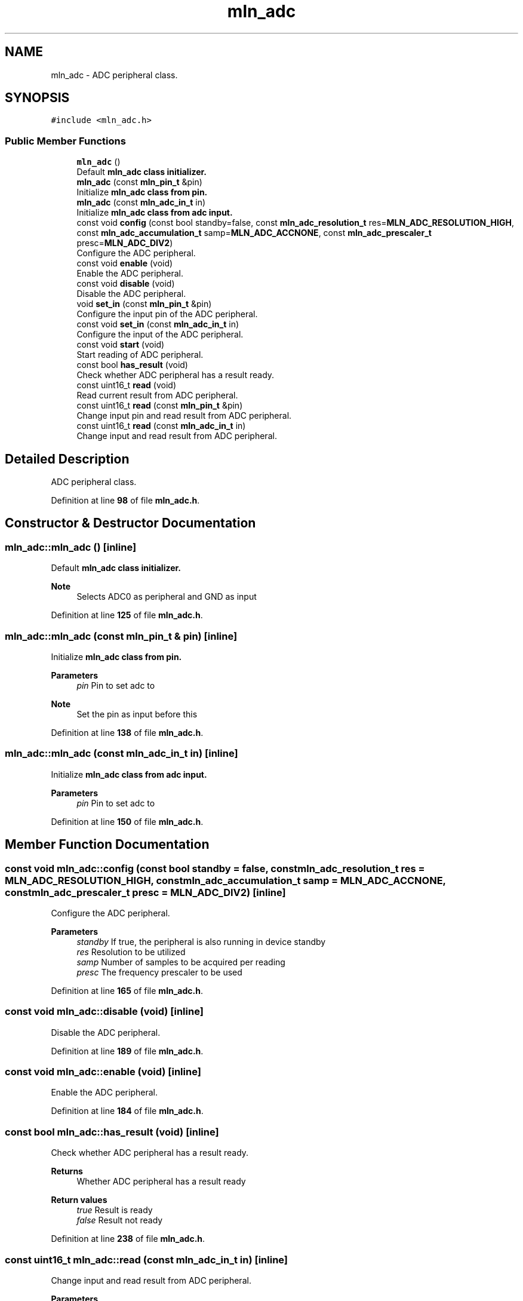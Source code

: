 .TH "mln_adc" 3 "Thu Apr 27 2023" "Version alpha" "mlnlib" \" -*- nroff -*-
.ad l
.nh
.SH NAME
mln_adc \- ADC peripheral class\&.  

.SH SYNOPSIS
.br
.PP
.PP
\fC#include <mln_adc\&.h>\fP
.SS "Public Member Functions"

.in +1c
.ti -1c
.RI "\fBmln_adc\fP ()"
.br
.RI "Default \fC\fBmln_adc\fP\fP class initializer\&. "
.ti -1c
.RI "\fBmln_adc\fP (const \fBmln_pin_t\fP &pin)"
.br
.RI "Initialize \fC\fBmln_adc\fP\fP class from pin\&. "
.ti -1c
.RI "\fBmln_adc\fP (const \fBmln_adc_in_t\fP in)"
.br
.RI "Initialize \fC\fBmln_adc\fP\fP class from adc input\&. "
.ti -1c
.RI "const void \fBconfig\fP (const bool standby=false, const \fBmln_adc_resolution_t\fP res=\fBMLN_ADC_RESOLUTION_HIGH\fP, const \fBmln_adc_accumulation_t\fP samp=\fBMLN_ADC_ACCNONE\fP, const \fBmln_adc_prescaler_t\fP presc=\fBMLN_ADC_DIV2\fP)"
.br
.RI "Configure the ADC peripheral\&. "
.ti -1c
.RI "const void \fBenable\fP (void)"
.br
.RI "Enable the ADC peripheral\&. "
.ti -1c
.RI "const void \fBdisable\fP (void)"
.br
.RI "Disable the ADC peripheral\&. "
.ti -1c
.RI "void \fBset_in\fP (const \fBmln_pin_t\fP &pin)"
.br
.RI "Configure the input pin of the ADC peripheral\&. "
.ti -1c
.RI "const void \fBset_in\fP (const \fBmln_adc_in_t\fP in)"
.br
.RI "Configure the input of the ADC peripheral\&. "
.ti -1c
.RI "const void \fBstart\fP (void)"
.br
.RI "Start reading of ADC peripheral\&. "
.ti -1c
.RI "const bool \fBhas_result\fP (void)"
.br
.RI "Check whether ADC peripheral has a result ready\&. "
.ti -1c
.RI "const uint16_t \fBread\fP (void)"
.br
.RI "Read current result from ADC peripheral\&. "
.ti -1c
.RI "const uint16_t \fBread\fP (const \fBmln_pin_t\fP &pin)"
.br
.RI "Change input pin and read result from ADC peripheral\&. "
.ti -1c
.RI "const uint16_t \fBread\fP (const \fBmln_adc_in_t\fP in)"
.br
.RI "Change input and read result from ADC peripheral\&. "
.in -1c
.SH "Detailed Description"
.PP 
ADC peripheral class\&. 


.PP
Definition at line \fB98\fP of file \fBmln_adc\&.h\fP\&.
.SH "Constructor & Destructor Documentation"
.PP 
.SS "mln_adc::mln_adc ()\fC [inline]\fP"

.PP
Default \fC\fBmln_adc\fP\fP class initializer\&. 
.PP
\fBNote\fP
.RS 4
Selects ADC0 as peripheral and GND as input 
.RE
.PP

.PP
Definition at line \fB125\fP of file \fBmln_adc\&.h\fP\&.
.SS "mln_adc::mln_adc (const \fBmln_pin_t\fP & pin)\fC [inline]\fP"

.PP
Initialize \fC\fBmln_adc\fP\fP class from pin\&. 
.PP
\fBParameters\fP
.RS 4
\fIpin\fP Pin to set adc to
.RE
.PP
\fBNote\fP
.RS 4
Set the pin as input before this 
.RE
.PP

.PP
Definition at line \fB138\fP of file \fBmln_adc\&.h\fP\&.
.SS "mln_adc::mln_adc (const \fBmln_adc_in_t\fP in)\fC [inline]\fP"

.PP
Initialize \fC\fBmln_adc\fP\fP class from adc input\&. 
.PP
\fBParameters\fP
.RS 4
\fIpin\fP Pin to set adc to 
.RE
.PP

.PP
Definition at line \fB150\fP of file \fBmln_adc\&.h\fP\&.
.SH "Member Function Documentation"
.PP 
.SS "const void mln_adc::config (const bool standby = \fCfalse\fP, const \fBmln_adc_resolution_t\fP res = \fC\fBMLN_ADC_RESOLUTION_HIGH\fP\fP, const \fBmln_adc_accumulation_t\fP samp = \fC\fBMLN_ADC_ACCNONE\fP\fP, const \fBmln_adc_prescaler_t\fP presc = \fC\fBMLN_ADC_DIV2\fP\fP)\fC [inline]\fP"

.PP
Configure the ADC peripheral\&. 
.PP
\fBParameters\fP
.RS 4
\fIstandby\fP If true, the peripheral is also running in device standby 
.br
\fIres\fP Resolution to be utilized 
.br
\fIsamp\fP Number of samples to be acquired per reading 
.br
\fIpresc\fP The frequency prescaler to be used 
.RE
.PP

.PP
Definition at line \fB165\fP of file \fBmln_adc\&.h\fP\&.
.SS "const void mln_adc::disable (void)\fC [inline]\fP"

.PP
Disable the ADC peripheral\&. 
.PP
Definition at line \fB189\fP of file \fBmln_adc\&.h\fP\&.
.SS "const void mln_adc::enable (void)\fC [inline]\fP"

.PP
Enable the ADC peripheral\&. 
.PP
Definition at line \fB184\fP of file \fBmln_adc\&.h\fP\&.
.SS "const bool mln_adc::has_result (void)\fC [inline]\fP"

.PP
Check whether ADC peripheral has a result ready\&. 
.PP
\fBReturns\fP
.RS 4
Whether ADC peripheral has a result ready 
.RE
.PP
\fBReturn values\fP
.RS 4
\fItrue\fP Result is ready 
.br
\fIfalse\fP Result not ready 
.RE
.PP

.PP
Definition at line \fB238\fP of file \fBmln_adc\&.h\fP\&.
.SS "const uint16_t mln_adc::read (const \fBmln_adc_in_t\fP in)\fC [inline]\fP"

.PP
Change input and read result from ADC peripheral\&. 
.PP
\fBParameters\fP
.RS 4
\fIpin\fP Pin to change to
.RE
.PP
\fBReturn values\fP
.RS 4
\fI-1\fP If peripheral is disabled 
.br
\fIresult\fP else
.RE
.PP
\fBWarning\fP
.RS 4
If no reading is available, a new reading is started and waited until result is available 
.RE
.PP
\fBNote\fP
.RS 4
Previous reading will be discarded, if available and not already read out 
.RE
.PP

.PP
Definition at line \fB296\fP of file \fBmln_adc\&.h\fP\&.
.SS "const uint16_t mln_adc::read (const \fBmln_pin_t\fP & pin)\fC [inline]\fP"

.PP
Change input pin and read result from ADC peripheral\&. 
.PP
\fBParameters\fP
.RS 4
\fIpin\fP Pin to change to
.RE
.PP
\fBReturn values\fP
.RS 4
\fI-1\fP If peripheral is disabled 
.br
\fIresult\fP else
.RE
.PP
\fBWarning\fP
.RS 4
If no reading is available, a new reading is started and waited until result is available 
.RE
.PP
\fBNote\fP
.RS 4
Previous reading will be discarded, if available and not already read out 
.RE
.PP

.PP
Definition at line \fB273\fP of file \fBmln_adc\&.h\fP\&.
.SS "const uint16_t mln_adc::read (void)\fC [inline]\fP"

.PP
Read current result from ADC peripheral\&. 
.PP
\fBReturn values\fP
.RS 4
\fI-1\fP If peripheral is disabled 
.br
\fIresult\fP else
.RE
.PP
\fBWarning\fP
.RS 4
If no reading is available, a new reading is started and waited until result is available 
.RE
.PP
\fBNote\fP
.RS 4
Previous reading will be returned, if available and not already read out 
.RE
.PP

.PP
Definition at line \fB250\fP of file \fBmln_adc\&.h\fP\&.
.SS "const void mln_adc::set_in (const \fBmln_adc_in_t\fP in)\fC [inline]\fP"

.PP
Configure the input of the ADC peripheral\&. 
.PP
\fBParameters\fP
.RS 4
\fIin\fP Input to read from 
.RE
.PP

.PP
Definition at line \fB215\fP of file \fBmln_adc\&.h\fP\&.
.SS "void mln_adc::set_in (const \fBmln_pin_t\fP & pin)\fC [inline]\fP"

.PP
Configure the input pin of the ADC peripheral\&. 
.PP
\fBParameters\fP
.RS 4
\fIpin\fP Pin to read from 
.RE
.PP

.PP
Definition at line \fB197\fP of file \fBmln_adc\&.h\fP\&.
.SS "const void mln_adc::start (void)\fC [inline]\fP"

.PP
Start reading of ADC peripheral\&. 
.PP
Definition at line \fB221\fP of file \fBmln_adc\&.h\fP\&.

.SH "Author"
.PP 
Generated automatically by Doxygen for mlnlib from the source code\&.
